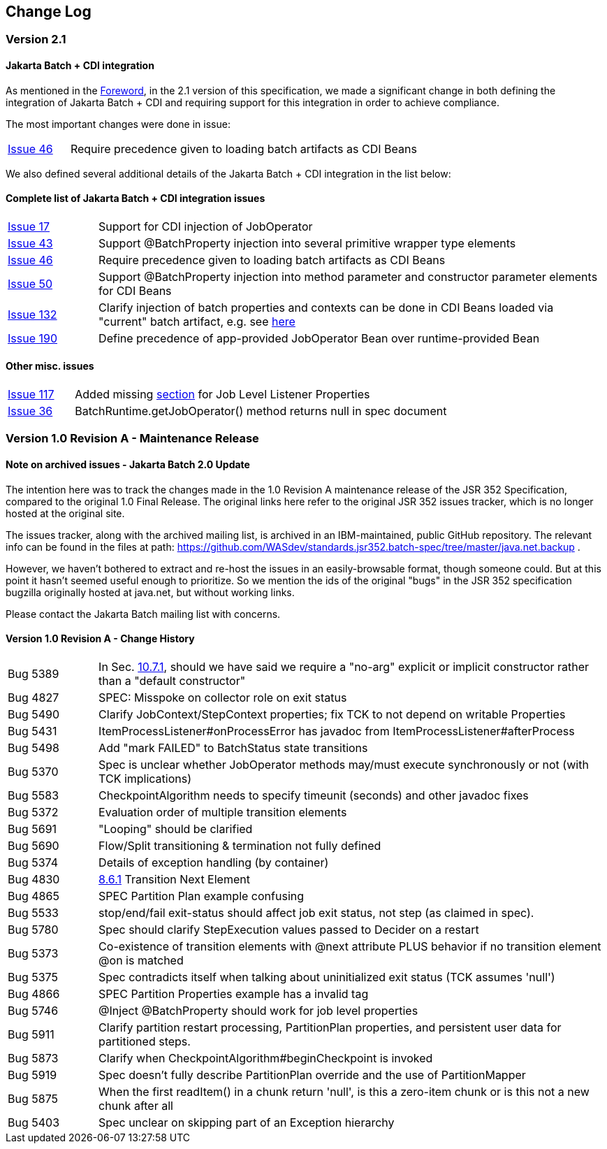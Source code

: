 == Change Log

=== Version 2.1

==== Jakarta Batch + CDI integration

As mentioned in the xref:foreword[Foreword], in the 2.1 version of this specification, we made a significant change in both defining the integration of Jakarta Batch + CDI and requiring support for this integration in order to achieve compliance. 

The most important changes were done in issue:

[width="100%",cols="15%,85%",]
|=======================================================================
|https://github.com/jakartaee/batch/issues/46[Issue 46] |Require precedence given to loading batch artifacts as CDI Beans
|=======================================================================

We also defined several additional details of the Jakarta Batch + CDI integration in the list below:

==== Complete list of Jakarta Batch + CDI integration issues

[width="100%",cols="15%,85%",]
|=======================================================================
|https://github.com/jakartaee/batch/issues/17[Issue 17] | Support for CDI injection of JobOperator
|https://github.com/jakartaee/batch/issues/43[Issue 43] | Support @BatchProperty injection into several primitive wrapper type elements
|https://github.com/jakartaee/batch/issues/46[Issue 46] | Require precedence given to loading batch artifacts as CDI Beans
|https://github.com/jakartaee/batch/issues/50[Issue 50] | Support @BatchProperty injection into method parameter and constructor parameter elements for CDI Beans
|https://github.com/jakartaee/batch/issues/132[Issue 132] | Clarify injection of batch properties and contexts can be done in CDI Beans loaded via "current" batch artifact, e.g. see xref:batch-property-values-resolved-based-on-current-batch-artifact-on-thread[here]
|https://github.com/jakartaee/batch/issues/190[Issue 190] | Define precedence of app-provided JobOperator Bean over runtime-provided Bean
|=======================================================================

==== Other misc. issues
[width="100%",cols="15%,85%",]
|=======================================================================
|https://github.com/jakartaee/batch/issues/117[Issue 117] | Added missing xref:job-level-listener-properties[section] for Job Level Listener Properties
|https://github.com/jakartaee/batch/issues/36[Issue 36] | BatchRuntime.getJobOperator() method returns null in spec document
|=======================================================================

=== Version 1.0 Revision A - Maintenance Release

==== Note on archived issues - Jakarta Batch 2.0 Update

The intention here was to track the changes made in the 1.0 Revision A
maintenance release of the JSR 352 Specification, compared to the original
1.0 Final Release.    The original links here refer to the original JSR 352
issues tracker, which is no longer hosted at the original site.

The issues tracker, along with the archived mailing list, is archived in an
IBM-maintained, public GitHub repository.  The relevant info can be found in the
files at path:  https://github.com/WASdev/standards.jsr352.batch-spec/tree/master/java.net.backup .

However, we haven't bothered to extract and re-host the issues in an easily-browsable format, though someone could.  But at this point it hasn't seemed useful enough to prioritize.   So we mention the ids of the original "bugs" in the JSR 352 specification bugzilla originally hosted at java.net, but without working links.

Please contact the Jakarta Batch mailing list with concerns.

==== Version 1.0 Revision A - Change History

[width="100%",cols="15%,85%",]
|=======================================================================
|Bug 5389 |In Sec. xref:meta-infbatch-xml[10.7.1], should we have said we require a "no-arg" explicit or implicit constructor rather than a "default constructor"
|Bug 4827 |SPEC: Misspoke on collector role on exit status
|Bug 5490 |Clarify JobContext/StepContext properties; fix TCK to not depend on writable Properties
|Bug 5431 |ItemProcessListener#onProcessError has javadoc from ItemProcessListener#afterProcess
|Bug 5498 |Add "mark FAILED" to BatchStatus state transitions
|Bug 5370 |Spec is unclear whether JobOperator methods may/must execute synchronously or not (with TCK implications)
|Bug 5583 |CheckpointAlgorithm needs to specify timeunit (seconds) and other javadoc fixes
|Bug 5372 |Evaluation order of multiple transition elements
|Bug 5691 |"Looping" should be clarified
|Bug 5690 |Flow/Split transitioning & termination not fully defined
|Bug 5374 |Details of exception handling (by container)
|Bug 4830 |xref:next-element[8.6.1] Transition Next Element
|Bug 4865 |SPEC Partition Plan example confusing
|Bug 5533 |stop/end/fail exit-status should affect job exit status, not step (as claimed in spec).
|Bug 5780 |Spec should clarify StepExecution values passed to Decider on a restart
|Bug 5373 |Co-existence of transition elements with @next attribute PLUS behavior if no transition element @on is matched
|Bug 5375 |Spec contradicts itself when talking about uninitialized exit status (TCK assumes 'null')
|Bug 4866 |SPEC Partition Properties example has a invalid tag
|Bug 5746 |@Inject @BatchProperty should work for job level properties
|Bug 5911 |Clarify partition restart processing, PartitionPlan properties, and persistent user data for partitioned steps.
|Bug 5873 |Clarify when CheckpointAlgorithm#beginCheckpoint is invoked
|Bug 5919 |Spec doesn't fully describe PartitionPlan override and the use of PartitionMapper
|Bug 5875 |When the first readItem() in a chunk return 'null', is this a zero-item chunk or is this not a new chunk after all
|Bug 5403 |Spec unclear on skipping part of an Exception hierarchy
|=======================================================================


